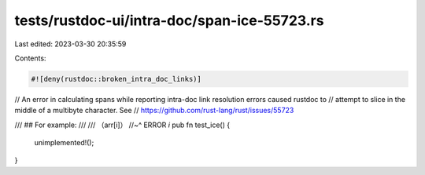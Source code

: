 tests/rustdoc-ui/intra-doc/span-ice-55723.rs
============================================

Last edited: 2023-03-30 20:35:59

Contents:

.. code-block:: rs

    #![deny(rustdoc::broken_intra_doc_links)]

// An error in calculating spans while reporting intra-doc link resolution errors caused rustdoc to
// attempt to slice in the middle of a multibyte character. See
// https://github.com/rust-lang/rust/issues/55723

/// ## For example:
///
/// （arr[i]）
//~^ ERROR `i`
pub fn test_ice() {
    unimplemented!();
}


